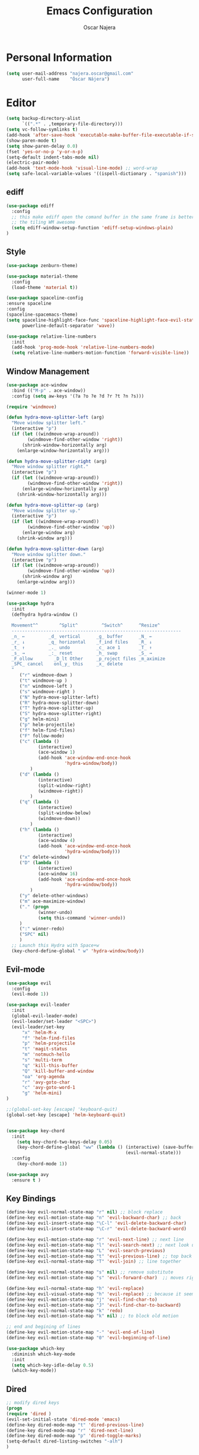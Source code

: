 #+TITLE: Emacs Configuration
#+AUTHOR: Oscar Najera

* Personal Information
#+BEGIN_SRC emacs-lisp
  (setq user-mail-address "najera.oscar@gmail.com"
        user-full-name    "Óscar Nájera")
#+END_SRC

* Editor
#+BEGIN_SRC emacs-lisp
  (setq backup-directory-alist
        `((".*" . ,temporary-file-directory)))
  (setq vc-follow-symlinks t)
  (add-hook 'after-save-hook 'executable-make-buffer-file-executable-if-script-p)
  (show-paren-mode t)
  (setq show-paren-delay 0.0)
  (fset 'yes-or-no-p 'y-or-n-p)
  (setq-default indent-tabs-mode nil)
  (electric-pair-mode)
  (add-hook 'text-mode-hook 'visual-line-mode) ;; word-wrap
  (setq safe-local-variable-values '((ispell-dictionary . "spanish")))
#+END_SRC
** ediff
#+BEGIN_SRC emacs-lisp
  (use-package ediff
    :config
    ;; this make ediff open the comand buffer in the same frame is better when using
    ;; the tiling WM awesome
    (setq ediff-window-setup-function 'ediff-setup-windows-plain)
  )
#+END_SRC
** Style
#+BEGIN_SRC emacs-lisp
  (use-package zenburn-theme)

  (use-package material-theme
    :config
    (load-theme 'material t))

  (use-package spaceline-config
  :ensure spaceline
  :config
  (spaceline-spacemacs-theme)
  (setq spaceline-highlight-face-func 'spaceline-highlight-face-evil-state
        powerline-default-separator 'wave))
#+END_SRC

#+BEGIN_SRC emacs-lisp
  (use-package relative-line-numbers
    :init
    (add-hook 'prog-mode-hook 'relative-line-numbers-mode)
    (setq relative-line-numbers-motion-function 'forward-visible-line))
#+END_SRC

** Window Management
#+BEGIN_SRC emacs-lisp
  (use-package ace-window
    :bind (("M-p" . ace-window))
    :config (setq aw-keys '(?a ?o ?e ?d ?r ?t ?n ?s)))
#+END_SRC

#+BEGIN_SRC emacs-lisp
  (require 'windmove)

  (defun hydra-move-splitter-left (arg)
    "Move window splitter left."
    (interactive "p")
    (if (let ((windmove-wrap-around))
          (windmove-find-other-window 'right))
        (shrink-window-horizontally arg)
      (enlarge-window-horizontally arg)))

  (defun hydra-move-splitter-right (arg)
    "Move window splitter right."
    (interactive "p")
    (if (let ((windmove-wrap-around))
          (windmove-find-other-window 'right))
        (enlarge-window-horizontally arg)
      (shrink-window-horizontally arg)))

  (defun hydra-move-splitter-up (arg)
    "Move window splitter up."
    (interactive "p")
    (if (let ((windmove-wrap-around))
          (windmove-find-other-window 'up))
        (enlarge-window arg)
      (shrink-window arg)))

  (defun hydra-move-splitter-down (arg)
    "Move window splitter down."
    (interactive "p")
    (if (let ((windmove-wrap-around))
          (windmove-find-other-window 'up))
        (shrink-window arg)
      (enlarge-window arg)))
#+END_SRC

#+BEGIN_SRC emacs-lisp
  (winner-mode 1)

  (use-package hydra
    :init
    (defhydra hydra-window ()
       "
    Movement^^        ^Split^         ^Switch^      ^Resize^
    ----------------------------------------------------------------
    _n_ ←         _d_ vertical      _g_ buffer      _N_ ←
    _r_ ↓         _q_ horizontal    _f_ind files    _R_ ↓
    _t_ ↑         _._ undo          _c_ ace 1       _T_ ↑
    _s_ →         _:_ reset         _h_ swap        _S_ →
    _F_ollow        _D_lt Other     _p_roject files _m_aximize
    _SPC_ cancel    onl_y_ this     _x_ delete
    "
       ("r" windmove-down )
       ("t" windmove-up )
       ("n" windmove-left )
       ("s" windmove-right )
       ("N" hydra-move-splitter-left)
       ("R" hydra-move-splitter-down)
       ("T" hydra-move-splitter-up)
       ("S" hydra-move-splitter-right)
       ("g" helm-mini)
       ("p" helm-projectile)
       ("f" helm-find-files)
       ("F" follow-mode)
       ("c" (lambda ()
              (interactive)
              (ace-window 1)
              (add-hook 'ace-window-end-once-hook
                        'hydra-window/body))
           )
       ("d" (lambda ()
              (interactive)
              (split-window-right)
              (windmove-right))
           )
       ("q" (lambda ()
              (interactive)
              (split-window-below)
              (windmove-down))
           )
       ("h" (lambda ()
              (interactive)
              (ace-window 4)
              (add-hook 'ace-window-end-once-hook
                        'hydra-window/body)))
       ("x" delete-window)
       ("D" (lambda ()
              (interactive)
              (ace-window 16)
              (add-hook 'ace-window-end-once-hook
                        'hydra-window/body))
           )
       ("y" delete-other-windows)
       ("m" ace-maximize-window)
       ("." (progn
              (winner-undo)
              (setq this-command 'winner-undo))
       )
       (":" winner-redo)
       ("SPC" nil)
       )
    ;; Launch this Hydra with Space+w
    (key-chord-define-global " w" 'hydra-window/body))
#+END_SRC

** Evil-mode
#+BEGIN_SRC emacs-lisp
  (use-package evil
    :config
    (evil-mode 1))

  (use-package evil-leader
    :init
    (global-evil-leader-mode)
    (evil-leader/set-leader "<SPC>")
    (evil-leader/set-key
        "x" 'helm-M-x
        "f" 'helm-find-files
        "p" 'helm-projectile
        "t" 'magit-status
        "m" 'notmuch-hello
        "s" 'multi-term
        "q" 'kill-this-buffer
        "Q" 'kill-buffer-and-window
        "oa" 'org-agenda
        "r" 'avy-goto-char
        "c" 'avy-goto-word-1
        "g" 'helm-mini)
  )

  ;;(global-set-key [escape] 'keyboard-quit)
  (global-set-key [escape] 'helm-keyboard-quit)


  (use-package key-chord
    :init
      (setq key-chord-two-keys-delay 0.05)
      (key-chord-define-global "ww" (lambda () (interactive) (save-buffer)
                                               (evil-normal-state)))
    :config
      (key-chord-mode 1))

  (use-package avy
    :ensure t )
#+END_SRC

** Key Bindings
#+BEGIN_SRC emacs-lisp
(define-key evil-normal-state-map "r" nil) ;; block replace
(define-key evil-motion-state-map "n" 'evil-backward-char) ;; back
(define-key evil-insert-state-map "\C-l" 'evil-delete-backward-char)
(define-key evil-insert-state-map "\C-r" 'evil-delete-backward-word)

(define-key evil-motion-state-map "r" 'evil-next-line) ;; next line
(define-key evil-motion-state-map "l" 'evil-search-next) ;; next look up
(define-key evil-motion-state-map "L" 'evil-search-previous)
(define-key evil-motion-state-map "t" 'evil-previous-line) ;; top back up
(define-key evil-normal-state-map "T" 'evil-join) ;; line together

(define-key evil-normal-state-map "s" nil) ;; remove substitute
(define-key evil-motion-state-map "s" 'evil-forward-char)  ;; moves right

(define-key evil-normal-state-map "h" 'evil-replace)
(define-key evil-visual-state-map "h" 'evil-replace) ;; because it seems to respect old motion
(define-key evil-motion-state-map "j" 'evil-find-char-to)
(define-key evil-motion-state-map "J" 'evil-find-char-to-backward)
(define-key evil-normal-state-map "k" 'redo)
(define-key evil-motion-state-map "k" nil) ;; to block old motion

;; end and begining of lines
(define-key evil-motion-state-map "-" 'evil-end-of-line)
(define-key evil-motion-state-map "0" 'evil-beginning-of-line)
#+END_SRC


#+BEGIN_SRC emacs-lisp
  (use-package which-key
    :diminish which-key-mode
    :init
    (setq which-key-idle-delay 0.5)
    (which-key-mode))
#+END_SRC
** Dired
#+BEGIN_SRC emacs-lisp
;; modify dired keys
(progn
(require 'dired )
(evil-set-initial-state 'dired-mode 'emacs)
(define-key dired-mode-map "t" 'dired-previous-line)
(define-key dired-mode-map "r" 'dired-next-line)
(define-key dired-mode-map "p" 'dired-toggle-marks)
(setq-default dired-listing-switches "-alh")
)
#+END_SRC
** Spelling
About using hunspell and langtool from https://joelkuiper.eu/spellcheck_emacs
#+BEGIN_SRC emacs-lisp
  (setq-default ispell-program-name (executable-find "hunspell"))
  ;;(setq ispell-really-hunspell t)

  (add-to-list 'ispell-skip-region-alist '(":\\(PROPERTIES\\|LOGBOOK\\):" . ":END:"))
  (add-to-list 'ispell-skip-region-alist '("#\\+BEGIN_SRC" . "#\\+END_SRC"))
#+END_SRC
#+BEGIN_SRC emacs-lisp
  (use-package langtool
    :config
    (setq langtool-java-classpath "/usr/share/languagetool:/usr/share/java/languagetool/*"
          langtool-mother-tongue "es"
          langtool-disabled-rules '("WHITESPACE_RULE")))
#+END_SRC
** Add-ons
#+BEGIN_SRC emacs-lisp
  (use-package exec-path-from-shell
    :config
    (exec-path-from-shell-copy-env "SSH_AUTH_SOCK")
    (exec-path-from-shell-copy-env "SSH_AGENT_PID"))
  (setq browse-url-browser-function 'browse-url-chromium)
#+END_SRC
* Helm
#+BEGIN_SRC emacs-lisp
  (use-package helm
      :bind (("M-x" . helm-M-x)
             ("C-x g" . helm-mini))
      :config
      (require 'helm-config)
      (define-key helm-map (kbd "C-p") 'helm-toggle-resplit-and-swap-windows)

      (evil-leader/set-key
          "hs" 'helm-semantic-or-imenu
          "hd" 'helm-show-kill-ring
          "hl" 'helm-locate)

      (helm-mode 1))

  (use-package helm-ag
      :ensure t
      :config
      (evil-leader/set-key "ho" 'helm-do-ag-this-file)
  )

  (use-package helm-projectile
      :config
      (projectile-global-mode)
      (setq projectile-completion-system 'helm)
      (helm-projectile-on)
      (evil-leader/set-key "ha" 'helm-projectile-ag)
  )

  (use-package hydra
      ;; Hydra to enter in vim normal state like
      ;; for speed key bindings
      :init
      (defhydra helm-vim-normal ()
          ("?" helm-help "help")
          ("<escape>" keyboard-escape-quit "exit")
          ("q" keyboard-escape-quit "exit")
          ("<SPC>" helm-toggle-visible-mark "mark")
          ("m" helm-toggle-all-marks "(un)mark all")
          ("l" helm-execute-persistent-action "persistent")
          ("g" helm-beginning-of-buffer "top")
          ("G" helm-end-of-buffer "bottom")
          ("c" helm-find-files-up-one-level "Dir up")
          ("f" helm-find-files-down-last-level "Dir down")
          ("r" helm-next-line "down")
          ("t" helm-previous-line "up")
          ("n" helm-previous-source "prev src")
          ("s" helm-next-source "next src")
          ("w" helm-toggle-resplit-and-swap-windows "swap windows")
          ("i" nil "cancel"))

      (define-key helm-map (kbd "<escape>") 'helm-vim-normal/body)

      ;;(key-chord-define helm-map "jk" 'helm-like-unite/body)
  )
#+END_SRC
** Completion
#+BEGIN_SRC emacs-lisp
  (global-set-key "\M-/" 'hippie-expand)

  (use-package company
    :bind (:map company-active-map
              ("C-r" . company-select-next)
              ("C-t" . company-select-previous)
           :map company-search-map
              ("C-r" . company-select-next)
              ("C-t" . company-select-previous))
      :init
      (add-hook 'after-init-hook 'global-company-mode)
      (setq company-idle-delay 0.2
            company-selection-wrap-around t)
      )



  (use-package yasnippet
  :config (yas-global-mode t))
#+END_SRC
* Ivy
#+BEGIN_SRC emacs-lisp
  (use-package swiper
    :config
    (setq swiper-action-recenter t)
    (define-key swiper-map (kbd "<ESC>") 'minibuffer-keyboard-quit)
    :bind (("C-s" . swiper)
           :map evil-normal-state-map
                ("/" . swiper)
                ("?" . swiper)))

  (use-package ivy
    :bind (:map ivy-minibuffer-map
                ("C-r" . ivy-next-line)
                ("C-t" . ivy-previous-line)
                ("C-n" . ivy-reverse-i-search)))
#+END_SRC
* shell
Zsh is great and it's completion too. Use a compatible term and
disable other completions.
#+BEGIN_SRC emacs-lisp
(use-package multi-term
  :config
  (add-hook 'term-mode-hook (lambda () (yas-minor-mode -1)))
  (setq company-global-modes '(not term-mode)))
#+END_SRC
* Orgmode
** Main Behavior
#+BEGIN_SRC emacs-lisp
  (use-package org-plus-contrib
    :bind (("\C-ca" . org-agenda)
           ("\C-cc" . org-capture)
           ("\C-cl" . org-store-link))
    :init
    (add-hook 'org-agenda-mode-hook (lambda ()
     (define-key org-agenda-mode-map "T" 'org-agenda-previous-line)
     (define-key org-agenda-mode-map "t" 'org-agenda-previous-item)
     (define-key org-agenda-mode-map "R" 'org-agenda-next-line)
     (define-key org-agenda-mode-map "r" 'org-agenda-next-item)
     (define-key org-agenda-mode-map "n" 'org-agenda-redo)
     (define-key org-agenda-mode-map "N" 'org-agenda-clockreport-mode)
     (define-key org-agenda-mode-map "p" 'org-agenda-todo)
     (define-key org-agenda-mode-map "P" 'org-agenda-show-tags)))

    ;; Work directories
    (setq org-directory "~/Dropbox/org"
      org-mobile-directory "~/Dropbox/MobileOrg"
      org-mobile-inbox-for-pull "~/Dropbox/org/mobilecaptures.org")

    ;; Refile
    (setq org-refile-targets (quote ((nil :maxlevel . 2)
                                  ("~/Dropbox/org/journal.org" :maxlevel . 3)
                                  ("~/Dropbox/org/todo.org" :maxlevel . 2))))
    (setq org-refile-use-outline-path nil)

    ;; Agenda files
    (setq org-agenda-files (list "~/Dropbox/org/schedule.org"
                                "~/Dropbox/org/journal.org"
                                "~/Dropbox/org/todo.org"))
    (setq org-agenda-start-on-weekday 0)
    (setq org-agenda-clockreport-parameter-plist (quote (:link t :maxlevel 4)))

    ;; Text editing
    (setq org-hide-emphasis-markers t)
    (add-hook 'org-mode-hook 'auto-fill-mode)
    (add-hook 'org-mode-hook 'flyspell-mode))

  ;; leader shortcuts
  (evil-leader/set-key-for-mode 'org-mode
      "ot"  'outline-previous-visible-heading
      "or"  'outline-next-visible-heading
      "oo"  'org-insert-heading
      "os"  'org-sort-list
      "oci" 'org-clock-in
      "oco" 'org-clock-out
      "ocd" 'org-clock-display
      "ocr" 'org-clock-goto
      "oe" 'org-todo)

  ;; Launch day agenda
  ;;(org-agenda-list 1)
  ;;(setq initial-buffer-choice '(lambda () (get-buffer org-agenda-buffer-name)))

  (use-package org-pdfview
    :init
    (delete '("\\.pdf\\'" . default) org-file-apps)
    (add-to-list 'org-file-apps '("\\.pdf\\'" . org-pdfview-open))
    (add-to-list 'org-file-apps '("\\.pdf::\\([[:digit:]]+\\)\\'" . org-pdfview-open))
    )
#+END_SRC

** Alerts
This is to set the reminders of calendar events to desktop notify
*** WAIT Find notifications setup org-alert is too annoying
    - State "WAIT"       from "TODO"       [2016-05-28 Sat 12:44] \\
      Testing how it works using appt
#+BEGIN_SRC emacs-lisp
  (setq
    appt-display-mode-line t     ;; show in the modeline
    appt-display-format 'window) ;; use our func
  (appt-activate 1)              ;; active appt (appointment notification)
  (display-time)                 ;; time display is required for this...

  ;; update appt each time agenda opened
  (add-hook 'org-finalize-agenda-hook 'org-agenda-to-appt)
#+END_SRC
** Latex
#+BEGIN_SRC emacs-lisp
  (key-chord-define org-mode-map ".." 'org-toggle-latex-fragment)
  ;; code syntax highlighting. See section 12
  ;; http://orgmode.org/worg/org-tutorials/org-latex-export.html
  (add-to-list 'org-latex-packages-alist '("" "minted" nil))
  (setq org-latex-listings 'minted)
  (setq org-export-initial-scope 'subtree)
  (setq org-latex-custom-lang-environments
        '(
         (emacs-lisp "common-lispcode")
          ))
  (setq org-latex-minted-options
        '(("frame" "lines")
          ("fontsize" "\\scriptsize")
          ("linenos" "")))
  (setq org-highlight-latex-and-related '(latex script entities))
#+END_SRC

#+BEGIN_SRC emacs-lisp
    (use-package company-math
      :ensure company-math
      :config
      (defun my-latex-mode-setup ()
      (setq-local company-backends
                  (append '((company-math-symbols-latex company-latex-commands))
                          company-backends)))

       (add-hook 'org-mode-hook 'my-latex-mode-setup)
       (add-to-list 'company-math-allow-latex-symbols-in-faces 'org-latex-and-related)
  )
#+END_SRC

#+BEGIN_SRC emacs-lisp
  ;; ** <<APS journals>>
  (require 'ox-latex)
  (add-to-list 'org-latex-classes '("revtex4-1"
                                    "\\documentclass{revtex4-1}
  [PACKAGES]
  [EXTRA]"
                                     ("\\section{%s}" . "\\section*{%s}")
                                     ("\\subsection{%s}" . "\\subsection*{%s}")
                                     ("\\subsubsection{%s}" . "\\subsubsection*{%s}")
                                     ("\\paragraph{%s}" . "\\paragraph*{%s}")
                                     ("\\subparagraph{%s}" . "\\subparagraph*{%s}")))

  (add-to-list 'org-latex-classes '("letter"
                      "\\documentclass{letter}
       \[DEFAULT-PACKAGES]
       \[PACKAGES]
       \[EXTRA]"))
#+END_SRC
*** bibtex
#+BEGIN_SRC emacs-lisp
  (setq org-latex-pdf-process '("pdflatex -shell-escape -interaction nonstopmode -output-directory %o %f"
                                "bibtex %b"
                                "pdflatex -shell-escape -interaction nonstopmode -output-directory %o %f"
                                "pdflatex -shell-escape -interaction nonstopmode -output-directory %o %f"))
#+END_SRC
** Capture
#+BEGIN_SRC emacs-lisp
  (setq org-todo-keywords '((sequence "TODO(t)" "WAIT(w@/!)" "|" "DONE(d!)" "CANCELED(c@)" "DEFERRED(f@)")))
  (setq org-capture-templates
      '(("t" "Task" entry (file "~/Dropbox/org/todo.org")
          "* TODO %?\n  %U\n  %i\n  %a" :clock-in t :clock-resume t)
        ("j" "Journal Entry" entry (file+datetree "~/Dropbox/org/journal.org")
          "* %(format-time-string \"%H:%M\") %?\n  %i\n  %a" :clock-in t :clock-resume t)
        ("l" "Lab Journal Entry" entry (file+datetree "~/Dropbox/org/PHD_Journal.org")
          "* %(format-time-string \"%H:%M\") %?\n  %i\n  %a" :clock-in t :clock-resume t)
        ("e" "Event" entry (file "~/Dropbox/org/schedule.org")
          "* %?\n  %^T\n  %i\n  %a" :clock-in t :clock-resume t)))
#+END_SRC
** Babel
#+BEGIN_SRC emacs-lisp
  (org-babel-do-load-languages
   'org-babel-load-languages
   '((emacs-lisp . t)
     (shell . t)
     (python . t)))
#+END_SRC

#+BEGIN_SRC emacs-lisp
  (setq org-src-fontify-natively t);; sintax highligting of codeblock in org
  (setq org-confirm-babel-evaluate nil)   ;don't prompt me to confirm everytime I want to evaluate a block
  (setq org-export-babel-evaluate nil)    ;don't execute code blocks during export
  ;;; display/update images in the buffer after I evaluate
  (setq org-image-actual-width '(500))
  (add-hook 'org-babel-after-execute-hook 'org-display-inline-images 'append)
#+END_SRC
*** Python
#+BEGIN_SRC emacs-lisp
  (setq org-babel-python-command "ipython --simple-prompt --pprint")
  ;; use %cpaste to paste code into ipython in org mode
  ;; from http://emacs.stackexchange.com/questions/3859/working-setup-for-ipython-in-babel
  (defadvice org-babel-python-evaluate-session
      (around org-python-use-cpaste
              (session body &optional result-type result-params) activate)
      "add a %cpaste and '--' to the body, so that ipython does the right thing."
      (setq body (concat "%cpaste -q \n" body "\n--"))
      ad-do-it
  )

  (setq org-babel-default-header-args:python
        '((:session . "Python")
          (:tangle . "yes")
          (:results . "output")
          (:exports . "results")))
#+END_SRC
*** RevealJS
#+BEGIN_SRC emacs-lisp
(use-package ox-reveal
:init
(setq org-reveal-root "file:///home/oscar/dev/reveal.js"))
#+END_SRC
** Bibliography references
#+BEGIN_SRC emacs-lisp
  (use-package bibtex
    :config
    (setq bibtex-autokey-year-length 4
          bibtex-autokey-titlewords 5
          bibtex-autokey-titleword-length nil))

#+END_SRC
#+BEGIN_SRC emacs-lisp
  (use-package helm-bibtex
    :init
    (evil-leader/set-key
      "hb" 'helm-bibtex))
    :config
    (setq bibtex-completion-bibliography '("~/Dropbox/biblio/papers.bib" "~/Documents/zotero.bib" "~/Dropbox/biblio/arxiv.bib" "~/Documents/library.bib"))
    (setq bibtex-completion-pdf-field "file")
    (setq bibtex-completion-library-path "~/Dropbox/bibtex-pdf/")
    (setq bibtex-completion-notes-path "~/Dropbox/org/WorkPhys/literature_notes.org")

    (defun bibtex-completion-open-notes-and-pdf (key)
         (bibtex-completion-open-pdf key)
         (bibtex-completion-edit-notes key)
        )
    (helm-add-action-to-source "Edit notes with PDF" 'bibtex-completion-open-notes-and-pdf helm-source-bibtex 1)
#+END_SRC

#+BEGIN_SRC emacs-lisp
  (use-package org-ref
   :init
   (setq org-ref-bibliography-notes bibtex-completion-notes-path)
   (setq org-ref-default-bibliography bibtex-completion-bibliography)
   (setq org-ref-pdf-directory bibtex-completion-library-path)
   (require 'org-ref-pdf)
   (require 'org-ref-url-utils)
   (require 'org-ref-arxiv)
   (require 'doi-utils)
   (setq doi-utils-download-pdf nil
         doi-utils-make-notes nil)
   (defun my/org-ref-open-pdf-at-point ()
    "Open the pdf for bibtex key under point if it exists."
    (interactive)
    (let* ((results (org-ref-get-bibtex-key-and-file))
           (key (car results))
           (pdf-file (car (bibtex-completion-find-pdf key))))
      (if (file-exists-p pdf-file)
          (org-open-file pdf-file)
        (message "No PDF found for %s" key))))

  (setq org-ref-open-pdf-function 'my/org-ref-open-pdf-at-point)
  )
#+END_SRC
#+BEGIN_SRC emacs-lisp
  (defhydra helm-org-ref-insert-link ()
    ("c" org-ref-helm-insert-cite-link "cite article")
    ("r" org-ref-helm-insert-ref-link "reference link")
    ("l" org-ref-helm-insert-label-link "create label"))

  (key-chord-define org-mode-map "jj" 'helm-org-ref-insert-link/body)
#+END_SRC
** Key Bindings
*** normal & insert state shortcuts.
#+BEGIN_SRC emacs-lisp
  (mapc (lambda (state)
          (evil-define-key state org-mode-map
            (kbd "M-r") 'org-metadown
            (kbd "M-t") 'org-metaup
            (kbd "M-n") 'org-metaleft
            (kbd "M-s") 'org-metaright
            (kbd "M-R") 'org-shiftmetadown
            (kbd "M-T") 'org-shiftmetaup
            (kbd "M-N") 'org-shiftmetaleft
            (kbd "M-S") 'org-shiftmetaright
            ))
        '(normal insert))
#+END_SRC
* Text Editing
#+BEGIN_SRC emacs-lisp
(add-hook 'before-save-hook 'delete-trailing-whitespace)
#+END_SRC

#+BEGIN_SRC emacs-lisp
(add-hook 'text-mode-hook (lambda () (abbrev-mode 1)))
;; when writting org-mode latex make this count as words to block
;; expansion
(modify-syntax-entry ?_ "w" org-mode-syntax-table)
(modify-syntax-entry ?^ "w" org-mode-syntax-table)
#+END_SRC
** Markdown
#+BEGIN_SRC emacs-lisp
(use-package markdown-mode
:mode "\\.md//'"
:init
(add-hook 'markdown-mode-hook 'auto-fill-mode)
(add-hook 'markdown-mode-hook 'flyspell-mode))
#+END_SRC
** Latex
#+BEGIN_SRC emacs-lisp
(use-package tex-site
:ensure auctex
:init
(setq LaTeX-command "latex -shell-escape"))
#+END_SRC
* Magit
#+BEGIN_SRC emacs-lisp
  (use-package magit
  :init
  (add-hook 'git-commit-mode-hook 'flyspell-mode)
  (add-hook 'git-commit-mode-hook 'evil-insert-state)
  :config
  (define-key magit-mode-map "t" 'magit-section-backward)
  (define-key magit-mode-map "\M-t" 'magit-section-backward-sibling)
  (define-key magit-mode-map "r" 'magit-section-forward)
  (define-key magit-mode-map "\M-r" 'magit-section-forward-sibling)

  (define-key magit-mode-map "p" 'magit-tag-popup)
  (define-key magit-mode-map "n" 'magit-rebase-popup))

  (use-package magit-gh-pulls
  :init
  (add-hook 'magit-mode-hook 'turn-on-magit-gh-pulls))
#+END_SRC
* Coding
** Linting
#+BEGIN_SRC emacs-lisp
  (use-package flycheck
  :config
  (flycheck-add-next-checker 'python-flake8 'python-pylint)
  :init
  (define-key evil-motion-state-map "gL" 'flycheck-previous-error)
  (define-key evil-motion-state-map "gl" 'flycheck-next-error)
  (add-hook 'prog-mode-hook 'flycheck-mode))
#+END_SRC
** Python
#+BEGIN_SRC emacs-lisp
  (use-package elpy
      :init
          (add-hook 'python-mode-hook 'flyspell-prog-mode)
          (add-hook 'python-mode-hook 'elpy-mode)
      :config
          (elpy-enable)
          (pyvenv-activate "~/miniconda3/envs/hpc3/")
          (setq elpy-rpc-backend "jedi")
          (remove-hook 'elpy-modules 'elpy-module-flymake)
          (elpy-use-ipython)
          (setq python-shell-interpreter-args "--simple-prompt --pprint")
          (setq python-shell-completion-native-enable nil)
          (evil-define-key 'motion python-mode-map "gd" 'elpy-goto-definition)
          (setq elpy-test-runner 'elpy-test-pytest-runner)
   )

  (use-package py-autopep8
      :config
          (add-hook 'elpy-mode-hook 'py-autopep8-enable-on-save))

  (use-package cython-mode
      :mode (("\\.pyx" . cython-mode)))

  (use-package yaml-mode :ensure t)
#+END_SRC
*** IPython Notebook
#+BEGIN_SRC emacs-lisp
  (use-package ein
      :ensure t
      :init (evil-leader/set-key "ipn" 'ein:notebooklist-open)
      :config
      (require 'ein-multilang)
      (setq ein:complete-on-dot t
            ein:use-auto-complete t)
      (mapc (lambda (state)
          (evil-define-key state ein:notebook-multilang-mode-map
              (kbd "M-y") 'ein:worksheet-copy-cell
              (kbd "M-p") 'ein:worksheet-yank-cell
              (kbd "M-d") 'ein:worksheet-kill-cell
              (kbd "M-o") 'ein:worksheet-insert-cell-below
              (kbd "M-O") 'ein:worksheet-insert-cell-above

              (kbd "M-r") 'ein:worksheet-goto-next-input
              (kbd "M-t") 'ein:worksheet-goto-prev-input
              (kbd "M-R") 'ein:worksheet-move-cell-down
              (kbd "M-T") 'ein:worksheet-move-cell-up

              (kbd "M-h") 'ein:worksheet-toggle-output
              )) '(normal insert))
  )
#+END_SRC
** Web
#+BEGIN_SRC emacs-lisp
  (use-package scss-mode
   :ensure t)
#+END_SRC
** C++
#+BEGIN_SRC emacs-lisp
  (use-package cmake-mode
    :mode (("CMakeLists\\.txt\\'" . cmake-mode)
           ("\\.cmake\\'" . cmake-mode)))
#+END_SRC

** Docker
#+BEGIN_SRC emacs-lisp
  (use-package dockerfile-mode
    :ensure t)
#+END_SRC

** Lua
#+BEGIN_SRC emacs-lisp
  (use-package lua-mode)
#+END_SRC
** clojure
#+BEGIN_SRC emacs-lisp
  (use-package cider)
  (use-package flycheck-clojure
    :config
    (flycheck-clojure-setup))
#+END_SRC
* Email
** Notmuch client
#+BEGIN_SRC emacs-lisp
  (use-package notmuch
    :bind (:map notmuch-hello-mode-map
          ("l" . notmuch-jump-search)
          ("/" . notmuch-tree)
          :map notmuch-search-mode-map
          ("r" . notmuch-search-next-thread)
          ("N" . notmuch-search-reply-to-thread)
          ("t" . notmuch-search-previous-thread)
          ("f" . notmuch-search-filter-by-tag)
          ("/" . notmuch-tree)
          :map notmuch-tree-mode-map
          ("r" . notmuch-tree-next-matching-message)
          ("t" . notmuch-tree-prev-matching-message)
          ("R" . notmuch-tree-next-message)
          ("T" . notmuch-tree-prev-message)
          :map notmuch-show-mode-map
          ("N" . notmuch-show-reply)
          ("n" . notmuch-show-reply-sender)
          ("r" . notmuch-show-next-message)
          ("t" . notmuch-show-previous-message)
          ("M-r" . notmuch-show-next-thread-show)
          ("M-t" . notmuch-show-previous-thread-show)
          )
    :config
      (require 'org-notmuch)
      (define-key notmuch-tree-mode-map "n"
        (notmuch-tree-close-message-pane-and #'notmuch-show-reply-sender))
      (define-key notmuch-tree-mode-map "N"
        (notmuch-tree-close-message-pane-and #'notmuch-show-reply))
      (setq notmuch-search-oldest-first nil)
      (evil-set-initial-state 'notmuch-tree-mode 'emacs)

      (define-key notmuch-show-mode-map "d"
         (lambda ()
            (interactive)
            (notmuch-show-tag-message
               (if (member "deleted" (notmuch-show-get-tags))
                  "-deleted" "+deleted"))))

      (define-key notmuch-search-mode-map "d"
         (lambda ()
         "delete message"
            (interactive)
            (notmuch-search-tag
               (if (member "deleted" (notmuch-search-get-tags))
                    '("-deleted")
                    '("+deleted" "-inbox" "-unread")))))

      (setq notmuch-saved-searches
          '((:name "inbox" :query "tag:inbox" :key "i")
          (:name "to-me" :query "tag:tome" :key "l")
          (:name "unread" :query "tag:unread" :key "u")
          (:name "flagged" :query "tag:flagged" :key "f")
          (:name "sent" :query "tag:sent" :key "t")
          (:name "drafts" :query "tag:draft" :key "d")
          (:name "all mail" :query "*" :key "a")))
  )
  (zenburn-with-color-variables
    (setq notmuch-search-line-faces `(("deleted" . (:strike-through t))
                                      ("flagged" 'notmuch-search-flagged-face)
                                      ("unread" . (:background ,zenburn-bg-1
                                                   :foreground ,zenburn-green)))))
  (use-package helm-notmuch
    :ensure t)
#+END_SRC
** BBDB
#+BEGIN_SRC emacs-lisp
  (use-package bbdb
  :init
  (setq bbdb-file "~/Dropbox/bbdb"
          bbdb-offer-save 'auto
          bbdb-notice-auto-save-file t
          bbdb-expand-mail-aliases t
          bbdb-canonicalize-redundant-nets-p t
          bbdb-always-add-addresses t
          bbdb-complete-name-allow-cycling t
  )
  (add-hook 'gnus-startup-hook 'bbdb-insinuate-gnus)
  :config
  (bbdb-initialize 'gnus 'message)
  (bbdb-insinuate-message))
#+END_SRC
** Composer
#+BEGIN_SRC emacs-lisp
  ;; linebreak in message editing
  (defun my-message-mode-setup ()
  (setq fill-column 72)
  (turn-on-auto-fill))

  (add-hook 'message-mode-hook 'my-message-mode-setup)
  (add-hook 'message-mode-hook 'flyspell-mode)
  (add-hook 'message-mode-hook 'turn-on-orgstruct)
  (add-hook 'message-mode-hook 'turn-on-orgstruct++)
  (add-hook 'message-mode-hook 'turn-on-orgtbl)
  (add-hook 'message-setup-hook 'mml-secure-message-sign-pgpmime)
  (use-package org-mime
    :ensure org-plus-contrib
    :defer t
    :commands (org-mime-htmlize org-mime-org-buffer-htmlize))
#+END_SRC
** twitter
#+BEGIN_SRC emacs-lisp
(use-package twittering-mode
:init
(setq twittering-use-master-password t)
(setq twittering-icon-mode t)
(setq twittering-use-icon-storage t))
#+END_SRC
** Send
#+BEGIN_SRC emacs-lisp
  (setq send-mail-function 'smtpmail-send-it
        message-send-mail-function 'message-smtpmail-send-it
        smtpmail-smtp-server "smtp.googlemail.com"
        smtpmail-smtp-service 587)
#+END_SRC

* RSS
#+BEGIN_SRC emacs-lisp
  ;; functions to support syncing .elfeed
  ;; makes sure elfeed reads index from disk before launching
  ;; http://pragmaticemacs.com/emacs/read-your-rss-feeds-in-emacs-with-elfeed/

  (defun bjm/elfeed-load-db-and-open ()
    "Wrapper to load the elfeed db from disk before opening"
    (interactive)
    (elfeed-db-load)
    (elfeed)
    (elfeed-search-update--force))

  ;;write to disk when quiting
  (defun bjm/elfeed-save-db-and-bury ()
    "Wrapper to save the elfeed db to disk before burying buffer"
    (interactive)
    (elfeed-db-save)
    (quit-window))

  (use-package elfeed
      :bind (:map elfeed-search-mode-map
              ("r" . next-line)
              ("t" . previous-line)
              ("n" . elfeed-search-untag-all-unread)
              ("q" . bjm/elfeed-save-db-and-bury)
             :map elfeed-show-mode-map
             ("r" . elfeed-show-next)
             ("t" . elfeed-show-prev)
             )
    :config
      (evil-set-initial-state 'elfeed-show-mode 'emacs)
      (evil-set-initial-state 'elfeed-search-mode 'emacs))
#+END_SRC
#+BEGIN_SRC emacs-lisp
  (use-package elfeed-org
    :config
    (elfeed-org)
    (setq rmh-elfeed-org-files (list "~/.emacs.d/elfeed.org")))
#+END_SRC
This allows to do an org capture from the elfeed entry so that I can
keep track of my reading todo list. Also keep track of [[https://github.com/skeeto/elfeed/pull/128][elfeed#128]] to
see this feature integrated.
#+BEGIN_SRC emacs-lisp
  ;; from https://github.com/skeeto/elfeed/issues/34#issuecomment-158824561
  (defun my-elfeed-store-link ()
    "Store a link to an elfeed search or entry buffer."
    (cond ((derived-mode-p 'elfeed-search-mode)
           (org-store-link-props
            :type "elfeed"
            :link (format "elfeed:%s" elfeed-search-filter)
            :description elfeed-search-filter))
          ((derived-mode-p 'elfeed-show-mode)
           (org-store-link-props
            :type "elfeed"
            :link (format "elfeed:%s#%s"
                          (car (elfeed-entry-id elfeed-show-entry))
                          (cdr (elfeed-entry-id elfeed-show-entry)))
            :description (elfeed-entry-title elfeed-show-entry)))))

  (defun my-elfeed-open (filter-or-id)
    "Jump to an elfeed entry or search, depending on what FILTER-OR-ID looks like."
    (message "filter-or-id: %s" filter-or-id)
    (if (string-match "\\([^#]+\\)#\\(.+\\)" filter-or-id)
        (elfeed-show-entry (elfeed-db-get-entry (cons (match-string 1 filter-or-id)
                                                      (match-string 2 filter-or-id))))
      (switch-to-buffer (elfeed-search-buffer))
      (unless (eq major-mode 'elfeed-search-mode)
        (elfeed-search-mode))
      (elfeed-search-set-filter filter-or-id)))

  (org-add-link-type "elfeed" #'my-elfeed-open)
  (add-hook 'org-store-link-functions #'my-elfeed-store-link)
#+END_SRC
* Pdf-Reading
#+BEGIN_SRC emacs-lisp
  (use-package pdf-tools
    :mode (("\\.pdf$" . pdf-view-mode))
    :bind (:map pdf-view-mode-map
                ("r" . pdf-view-scroll-up-or-next-page)
                ("R" . pdf-view-next-page-command)
                ("t" . pdf-view-scroll-down-or-previous-page)
                ("T" . pdf-view-previous-page-command))
    :config
    (pdf-tools-install)
    (evil-set-initial-state 'pdf-view-mode 'emacs))
#+END_SRC
